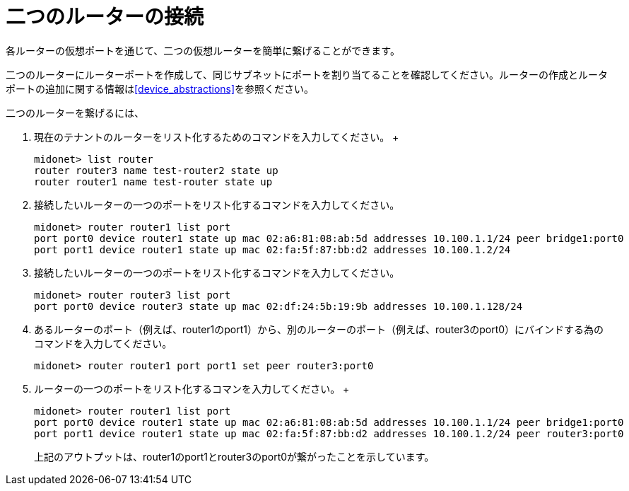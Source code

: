 [[concept_cpk_t4d_q4]]

= 二つのルーターの接続

各ルーターの仮想ポートを通じて、二つの仮想ルーターを簡単に繋げることができます。

二つのルーターにルーターポートを作成して、同じサブネットにポートを割り当てることを確認してください。ルーターの作成とルータポートの追加に関する情報はxref:device_abstractions[]を参照ください。

二つのルーターを繋げるには、

. 現在のテナントのルーターをリスト化するためのコマンドを入力してください。
 +
[source]
midonet> list router
router router3 name test-router2 state up
router router1 name test-router state up

. 接続したいルーターの一つのポートをリスト化するコマンドを入力してください。
+
[source]
midonet> router router1 list port
port port0 device router1 state up mac 02:a6:81:08:ab:5d addresses 10.100.1.1/24 peer bridge1:port0
port port1 device router1 state up mac 02:fa:5f:87:bb:d2 addresses 10.100.1.2/24

. 接続したいルーターの一つのポートをリスト化するコマンドを入力してください。
+
[source]
midonet> router router3 list port
port port0 device router3 state up mac 02:df:24:5b:19:9b addresses 10.100.1.128/24

. あるルーターのポート（例えば、router1のport1）から、別のルーターのポート（例えば、router3のport0）にバインドする為のコマンドを入力してください。
+
[source]
midonet> router router1 port port1 set peer router3:port0

. ルーターの一つのポートをリスト化するコマンを入力してください。
 +
[source]
midonet> router router1 list port
port port0 device router1 state up mac 02:a6:81:08:ab:5d addresses 10.100.1.1/24 peer bridge1:port0
port port1 device router1 state up mac 02:fa:5f:87:bb:d2 addresses 10.100.1.2/24 peer router3:port0
+

上記のアウトプットは、router1のport1とrouter3のport0が繋がったことを示しています。
